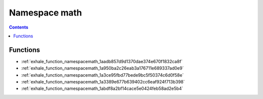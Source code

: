 
.. _namespace_math:

Namespace math
==============


.. contents:: Contents
   :local:
   :backlinks: none





Functions
---------


- :ref:`exhale_function_namespacemath_1aadb857d9d1370dae374e670f1832ca8f`

- :ref:`exhale_function_namespacemath_1a950ba2c26eab3a176711e689337ad0e9`

- :ref:`exhale_function_namespacemath_1a3ce95fbd77bede9bc5f50374c6d0f58e`

- :ref:`exhale_function_namespacemath_1a3389e677b639402cc6eaf924f713b398`

- :ref:`exhale_function_namespacemath_1abdf8a2bf14cace5e0424feb58ad2e5b4`
